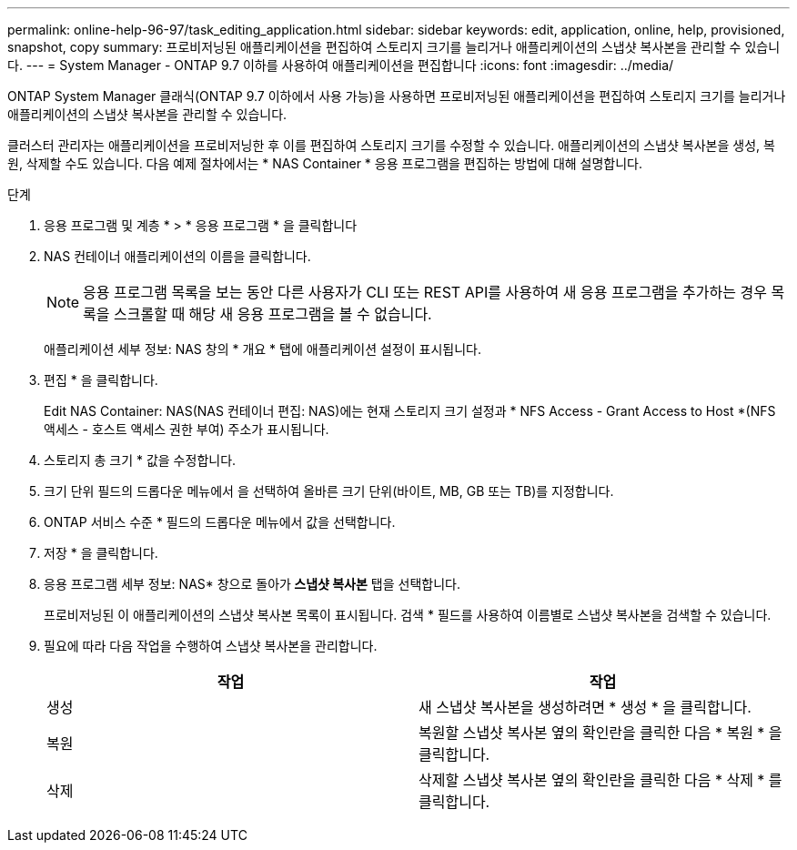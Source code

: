 ---
permalink: online-help-96-97/task_editing_application.html 
sidebar: sidebar 
keywords: edit, application, online, help, provisioned, snapshot, copy 
summary: 프로비저닝된 애플리케이션을 편집하여 스토리지 크기를 늘리거나 애플리케이션의 스냅샷 복사본을 관리할 수 있습니다. 
---
= System Manager - ONTAP 9.7 이하를 사용하여 애플리케이션을 편집합니다
:icons: font
:imagesdir: ../media/


[role="lead"]
ONTAP System Manager 클래식(ONTAP 9.7 이하에서 사용 가능)을 사용하면 프로비저닝된 애플리케이션을 편집하여 스토리지 크기를 늘리거나 애플리케이션의 스냅샷 복사본을 관리할 수 있습니다.

클러스터 관리자는 애플리케이션을 프로비저닝한 후 이를 편집하여 스토리지 크기를 수정할 수 있습니다. 애플리케이션의 스냅샷 복사본을 생성, 복원, 삭제할 수도 있습니다. 다음 예제 절차에서는 * NAS Container * 응용 프로그램을 편집하는 방법에 대해 설명합니다.

.단계
. 응용 프로그램 및 계층 * > * 응용 프로그램 * 을 클릭합니다
. NAS 컨테이너 애플리케이션의 이름을 클릭합니다.
+
[NOTE]
====
응용 프로그램 목록을 보는 동안 다른 사용자가 CLI 또는 REST API를 사용하여 새 응용 프로그램을 추가하는 경우 목록을 스크롤할 때 해당 새 응용 프로그램을 볼 수 없습니다.

====
+
애플리케이션 세부 정보: NAS 창의 * 개요 * 탭에 애플리케이션 설정이 표시됩니다.

. 편집 * 을 클릭합니다.
+
Edit NAS Container: NAS(NAS 컨테이너 편집: NAS)에는 현재 스토리지 크기 설정과 * NFS Access - Grant Access to Host *(NFS 액세스 - 호스트 액세스 권한 부여) 주소가 표시됩니다.

. 스토리지 총 크기 * 값을 수정합니다.
. 크기 단위 필드의 드롭다운 메뉴에서 을 선택하여 올바른 크기 단위(바이트, MB, GB 또는 TB)를 지정합니다.
. ONTAP 서비스 수준 * 필드의 드롭다운 메뉴에서 값을 선택합니다.
. 저장 * 을 클릭합니다.
. 응용 프로그램 세부 정보: NAS* 창으로 돌아가** 스냅샷 복사본** 탭을 선택합니다.
+
프로비저닝된 이 애플리케이션의 스냅샷 복사본 목록이 표시됩니다. 검색 * 필드를 사용하여 이름별로 스냅샷 복사본을 검색할 수 있습니다.

. 필요에 따라 다음 작업을 수행하여 스냅샷 복사본을 관리합니다.
+
|===
| 작업 | 작업 


 a| 
생성
 a| 
새 스냅샷 복사본을 생성하려면 * 생성 * 을 클릭합니다.



 a| 
복원
 a| 
복원할 스냅샷 복사본 옆의 확인란을 클릭한 다음 * 복원 * 을 클릭합니다.



 a| 
삭제
 a| 
삭제할 스냅샷 복사본 옆의 확인란을 클릭한 다음 * 삭제 * 를 클릭합니다.

|===


